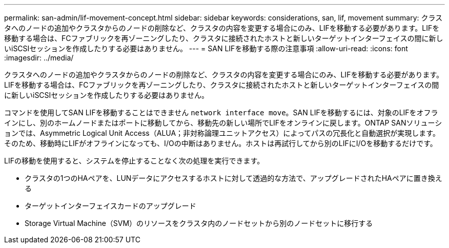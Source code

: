 ---
permalink: san-admin/lif-movement-concept.html 
sidebar: sidebar 
keywords: considerations, san, lif, movement 
summary: クラスタへのノードの追加やクラスタからのノードの削除など、クラスタの内容を変更する場合にのみ、LIFを移動する必要があります。LIFを移動する場合は、FCファブリックを再ゾーニングしたり、クラスタに接続されたホストと新しいターゲットインターフェイスの間に新しいiSCSIセッションを作成したりする必要はありません。 
---
= SAN LIFを移動する際の注意事項
:allow-uri-read: 
:icons: font
:imagesdir: ../media/


[role="lead"]
クラスタへのノードの追加やクラスタからのノードの削除など、クラスタの内容を変更する場合にのみ、LIFを移動する必要があります。LIFを移動する場合は、FCファブリックを再ゾーニングしたり、クラスタに接続されたホストと新しいターゲットインターフェイスの間に新しいiSCSIセッションを作成したりする必要はありません。

コマンドを使用してSAN LIFを移動することはできません `network interface move`。SAN LIFを移動するには、対象のLIFをオフラインにし、別のホームノードまたはポートに移動してから、移動先の新しい場所でLIFをオンラインに戻します。ONTAP SANソリューションでは、Asymmetric Logical Unit Access（ALUA；非対称論理ユニットアクセス）によってパスの冗長化と自動選択が実現します。そのため、移動時にLIFがオフラインになっても、I/Oの中断はありません。ホストは再試行してから別のLIFにI/Oを移動するだけです。

LIFの移動を使用すると、システムを停止することなく次の処理を実行できます。

* クラスタの1つのHAペアを、LUNデータにアクセスするホストに対して透過的な方法で、アップグレードされたHAペアに置き換える
* ターゲットインターフェイスカードのアップグレード
* Storage Virtual Machine（SVM）のリソースをクラスタ内のノードセットから別のノードセットに移行する

